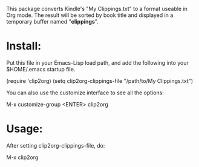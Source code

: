 This package converts Kindle's "My Clippings.txt" to a format
useable in Org mode. The result will be sorted by book title and
displayed in a temporary buffer named "*clippings*".

* Install:

Put this file in your Emacs-Lisp load path, and add the following
into your $HOME/.emacs startup file.

    (require 'clip2org)
    (setq clip2org-clippings-file "/path/to/My Clippings.txt")

You can also use the customize interface to see all the options:

    M-x customize-group <ENTER> clip2org

* Usage:

After setting clip2org-clippings-file, do:

    M-x clip2org

